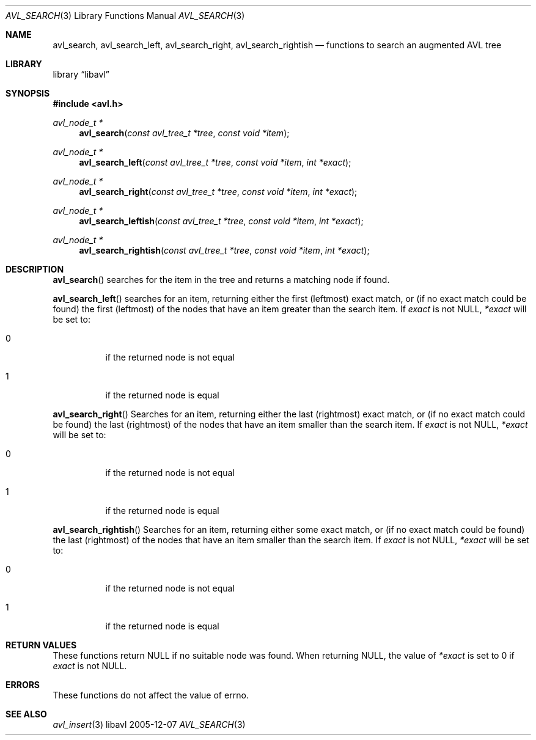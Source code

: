 .Dd 2005-12-07
.Dt AVL_SEARCH 3
.Os libavl
.Sh NAME
.Nm avl_search ,
.Nm avl_search_left ,
.Nm avl_search_right ,
.Nm avl_search_rightish
.Nd functions to search an augmented AVL tree
.Sh LIBRARY
.Lb libavl
.Sh SYNOPSIS
.In avl.h
.Ft avl_node_t *
.Fn avl_search "const avl_tree_t *tree" "const void *item"
.Ft avl_node_t *
.Fn avl_search_left "const avl_tree_t *tree" "const void *item" "int *exact"
.Ft avl_node_t *
.Fn avl_search_right "const avl_tree_t *tree" "const void *item" "int *exact"
.Ft avl_node_t *
.Fn avl_search_leftish "const avl_tree_t *tree" "const void *item" "int *exact"
.Ft avl_node_t *
.Fn avl_search_rightish "const avl_tree_t *tree" "const void *item" "int *exact"
.Sh DESCRIPTION
.Fn avl_search
searches for the item in the tree and returns a matching node if found.
.Pp
.Fn avl_search_left
searches for an item, returning either the first (leftmost) exact
match, or (if no exact match could be found) the first (leftmost)
of the nodes that have an item greater than the search item.
If
.Fa exact
is not
.Dv NULL ,
.Fa *exact
will be set to:
.Bl -tag
.It 0
if the returned node is not equal
.It 1
if the returned node is equal
.El
.Pp
.Fn avl_search_right
Searches for an item, returning either the last (rightmost) exact
match, or (if no exact match could be found) the last (rightmost)
of the nodes that have an item smaller than the search item.
If
.Fa exact
is not
.Dv NULL ,
.Fa *exact
will be set to:
.Bl -tag
.It 0
if the returned node is not equal
.It 1
if the returned node is equal
.El
.Pp
.Fn avl_search_rightish
Searches for an item, returning either some exact
match, or (if no exact match could be found) the last (rightmost)
of the nodes that have an item smaller than the search item.
If
.Fa exact
is not
.Dv NULL ,
.Fa *exact
will be set to:
.Bl -tag
.It 0
if the returned node is not equal
.It 1
if the returned node is equal
.El
.Sh RETURN VALUES
These functions return
.Dv NULL
if no suitable node was found.
When returning
.Dv NULL ,
the value of
.Fa *exact
is set to 0 if
.Fa exact
is not
.Dv NULL .
.Sh ERRORS
These functions do not affect the value of
.Dv errno .
.Sh SEE ALSO
.Xr avl_insert 3
